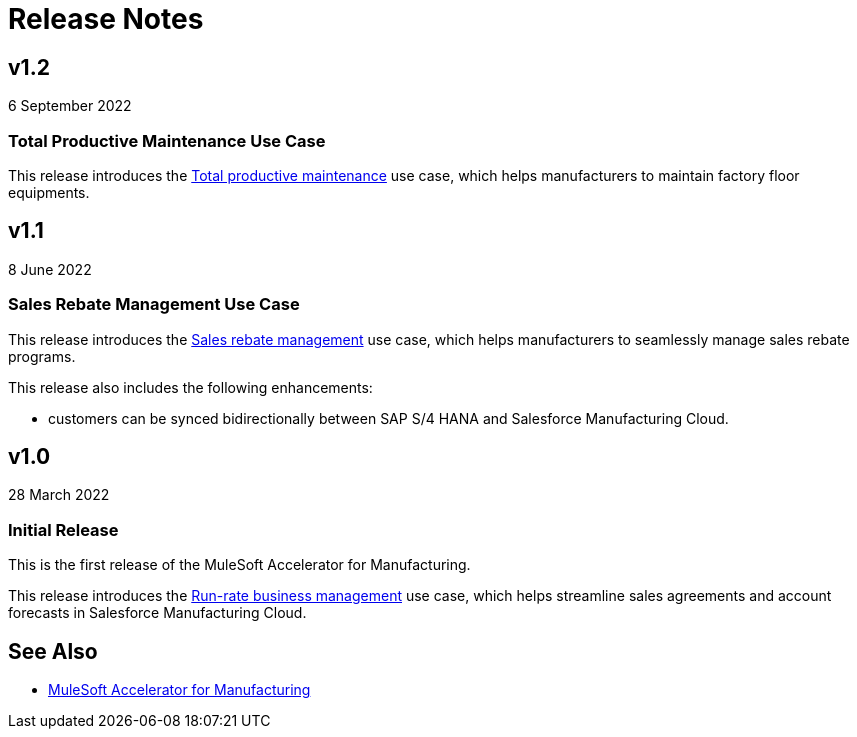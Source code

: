 = Release Notes
:mfg-version: 1.3

== v1.2

6 September 2022

=== Total Productive Maintenance Use Case

This release introduces the https://anypoint.mulesoft.com/exchange/591d0125-a4ee-4cb2-b818-09c72919728d/mulesoft-accelerator-for-manufacturing/minor/1.2/pages/Use%20case%203%20-%20Total%20productive%20maintenance/[Total productive maintenance] use case, which helps manufacturers to maintain factory floor equipments.

== v1.1

8 June 2022

=== Sales Rebate Management Use Case

This release introduces the https://anypoint.mulesoft.com/exchange/591d0125-a4ee-4cb2-b818-09c72919728d/mulesoft-accelerator-for-manufacturing/minor/1.2/pages/Use%20case%202%20-%20Sales%20rebate%20management/[Sales rebate management] use case, which helps manufacturers to seamlessly manage sales rebate programs.

This release also includes the following enhancements:

* customers can be synced bidirectionally between SAP S/4 HANA and Salesforce Manufacturing Cloud.

== v1.0

28 March 2022

=== Initial Release

This is the first release of the MuleSoft Accelerator for Manufacturing.

This release introduces the https://anypoint.mulesoft.com/exchange/591d0125-a4ee-4cb2-b818-09c72919728d/mulesoft-accelerator-for-manufacturing/minor/1.2/pages/Use%20case%201%20-%20Run-rate%20business%20management/[Run-rate business management] use case, which helps streamline sales agreements and account forecasts in Salesforce Manufacturing Cloud.

== See Also

* xref:index.adoc[MuleSoft Accelerator for Manufacturing]
